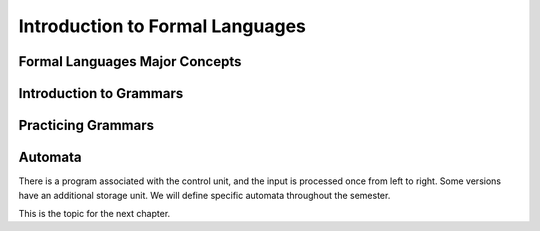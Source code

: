 .. This file is part of the OpenDSA eTextbook project. See
.. http://opendsa.org for more details.
.. Copyright (c) 2012-2020 by the OpenDSA Project Contributors, and
.. distributed under an MIT open source license.

.. avmetadata::
   :author: Eunoh Cho, Mostafa Mohammed
   :satisfies: 
   :topic: Formal Languages Major Concepts


Introduction to Formal Languages
================================

Formal Languages Major Concepts
-------------------------------

.. inlineav:: MajorConceptsFF ff
   :links: AV/PIFLAS21/MajorConceptsFF.css
   :scripts: DataStructures/PIFrames.js AV/PIFLAS21/MajorConceptsFF.js
   :output: show


Introduction to Grammars
------------------------

.. inlineav:: GrammarIntroFF ff
   :links: AV/PIExample/GrammarIntroFF.css
   :scripts: AV/PIExample/GrammarIntroFF.js DataStructures/PIFrames.js DataStructures/FLA/FA.js DataStructures/FLA/PDA.js AV/Obsolete/FL_resources/ParseTree.js 
   :output: show

Practicing Grammars
-------------------

.. avembed:: Exercises/FLA/CharacterizeLang1.html ka
   :long_name: Characterizing a Language, Problem 1


.. avembed:: Exercises/FLA/CharacterizeLang2.html ka
   :long_name: Characterizing a Language, Problem 2

Automata
--------

.. inlineav:: AutomataCON dgm
   :links: AV/VisFormalLang/Intro/AutomataCON.css
   :scripts: DataStructures/FLA/FA.js AV/VisFormalLang/Intro/AutomataCON.js
   :align: center

   Abstract model of a digital computer.
   Note that in the control unit, the numbers represent
   "states", which are the specific positions on the dial that the
   arrow may point to.
   While this picture shows the physical components of the "computer",
   it is not showing the control behavior (what to do when we are in a
   given state with a given symbol on the current square of the
   tape, and a given value is at the current position in the storage
   unit).
   This control behavior is like the "software" of the computer.


There is a program associated with the control unit,
and the input is processed once from left to right.
Some versions have an additional storage unit.
We will define specific automata throughout the semester.

This is the topic for the next chapter.
   


